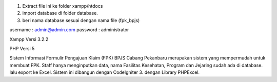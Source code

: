 1. Extract file ini ke folder xampp/htdocs
2. import database di folder database.
3. beri nama database sesuai dengan nama file (fpk_bpjs)

username : admin@admin.com
password : administrator


Xampp Versi 3.2.2

PHP Versi 5

Sistem Informasi Formulir Pengajuan Klaim (FPK) BPJS Cabang Pekanbaru merupakan sistem yang mempermudah untuk membuat FPK. Staff hanya menginputkan data, nama Fasilitas Kesehatan, Program dan Jejaring sudah ada di database. lalu export ke Excel.
Sistem ini dibangun dengan CodeIgniter 3. dengan Library PHPExcel.


